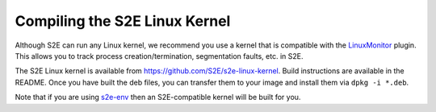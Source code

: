 ==============================
Compiling the S2E Linux Kernel
==============================

Although S2E can run any Linux kernel, we recommend you use a kernel that is compatible with the `LinuxMonitor
<Plugins/Linux/LinuxMonitor.rst>`_ plugin. This allows you to track process creation/termination, segmentation faults,
etc. in S2E.

The S2E Linux kernel is available from https://github.com/S2E/s2e-linux-kernel. Build instructions are
available in the README. Once you have built the deb files, you can transfer them to your image and install them via
``dpkg -i *.deb``.

Note that if you are using `s2e-env <s2e-env.rst>`_ then an S2E-compatible kernel will be built for you.
